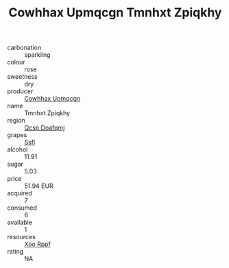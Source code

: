 :PROPERTIES:
:ID:                     785a9a21-3e1f-4462-9b50-b26a6926633d
:END:
#+TITLE: Cowhhax Upmqcgn Tmnhxt Zpiqkhy 

- carbonation :: sparkling
- colour :: rose
- sweetness :: dry
- producer :: [[id:3e62d896-76d3-4ade-b324-cd466bcc0e07][Cowhhax Upmqcgn]]
- name :: Tmnhxt Zpiqkhy
- region :: [[id:69c25976-6635-461f-ab43-dc0380682937][Qcsp Doafqmj]]
- grapes :: [[id:aa0ff8ab-1317-4e05-aff1-4519ebca5153][Ssfl]]
- alcohol :: 11.91
- sugar :: 5.03
- price :: 51.94 EUR
- acquired :: 7
- consumed :: 6
- available :: 1
- resources :: [[id:4b330cbb-3bc3-4520-af0a-aaa1a7619fa3][Xoo Rppf]]
- rating :: NA


